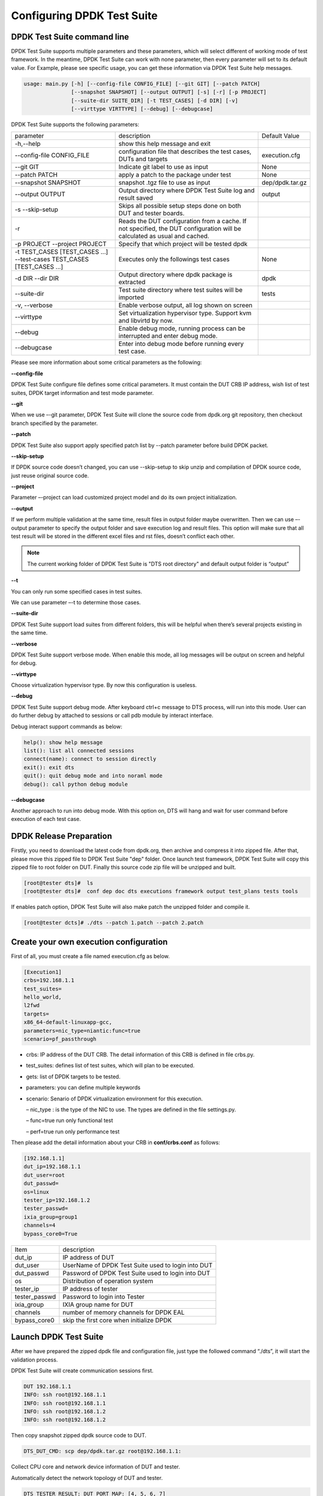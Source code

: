 Configuring DPDK Test Suite 
===========================

DPDK Test Suite command line
----------------------------

DPDK Test Suite supports multiple parameters and these parameters, which will select different of working mode of test framework. In the meantime, DPDK Test Suite can work with none parameter, then  every parameter will set to its default value.
For Example, please see specific usage, you can get these information via DPDK Test Suite help messages.

.. code-block:: console

   usage: main.py [-h] [--config-file CONFIG_FILE] [--git GIT] [--patch PATCH]
                  [--snapshot SNAPSHOT] [--output OUTPUT] [-s] [-r] [-p PROJECT]
                  [--suite-dir SUITE_DIR] [-t TEST_CASES] [-d DIR] [-v]
                  [--virttype VIRTTYPE] [--debug] [--debugcase]


DPDK Test Suite supports the following parameters:

.. table::

    +---------------------------+---------------------------------------------------+------------------+
    | parameter                 | description                                       | Default Value    |
    +---------------------------+---------------------------------------------------+------------------+
    | -h,--help                 | show this help message and exit                   |                  |
    +---------------------------+---------------------------------------------------+------------------+
    | --config-file CONFIG_FILE | configuration file that describes the test cases, | execution.cfg    |
    |                           | DUTs and targets                                  |                  |
    +---------------------------+---------------------------------------------------+------------------+
    | --git GIT                 | Indicate git label to use as input                | None             |
    +---------------------------+---------------------------------------------------+------------------+
    | --patch PATCH             | apply a patch to the package under test           | None             |
    +---------------------------+---------------------------------------------------+------------------+
    | --snapshot SNAPSHOT       | snapshot .tgz file to use as input                | dep/dpdk.tar.gz  |
    +---------------------------+---------------------------------------------------+------------------+
    | --output OUTPUT           | Output directory where DPDK Test Suite log and    | output           |
    |                           | result saved                                      |                  |
    +---------------------------+---------------------------------------------------+------------------+
    | -s --skip-setup           | Skips all possible setup steps done on both DUT   |                  |
    |                           | and tester boards.                                |                  |
    +---------------------------+---------------------------------------------------+------------------+
    | -r                        | Reads the DUT configuration from a cache. If not  |                  |
    |                           | specified, the DUT configuration will be          |                  |
    |                           | calculated as usual and cached.                   |                  |
    +---------------------------+---------------------------------------------------+------------------+
    | -p PROJECT                | Specify that which project will be tested dpdk    |                  |
    | --project PROJECT         |                                                   |                  |
    +---------------------------+---------------------------------------------------+------------------+
    | -t TEST_CASES             | Executes only the followings test cases           | None             |
    | [TEST_CASES ...]          |                                                   |                  |
    | --test-cases              |                                                   |                  |
    | TEST_CASES                |                                                   |                  |
    | [TEST_CASES ...]          |                                                   |                  |
    +---------------------------+---------------------------------------------------+------------------+
    | -d DIR --dir DIR          | Output directory where dpdk package is extracted  | dpdk             |
    +---------------------------+---------------------------------------------------+------------------+
    | --suite-dir               | Test suite directory where test suites will be    | tests            |
    |                           | imported                                          |                  |
    +---------------------------+---------------------------------------------------+------------------+
    | -v, --verbose             | Enable verbose output, all log shown on screen    |                  |
    +---------------------------+---------------------------------------------------+------------------+
    | --virttype                | Set virtualization hypervisor type. Support kvm   |                  |
    |                           | and libvirtd by now.                              |                  |
    +---------------------------+---------------------------------------------------+------------------+
    | --debug                   | Enable debug mode, running process can be         |                  |
    |                           | interrupted and enter debug mode.                 |                  |
    +---------------------------+---------------------------------------------------+------------------+
    | --debugcase               | Enter into debug mode before running every test   |                  |
    |                           | case.                                             |                  |
    +---------------------------+---------------------------------------------------+------------------+

Please see more information about some critical parameters as the following:

**--config-file**

DPDK Test Suite configure file defines some critical parameters.  It must contain the DUT CRB IP address, wish list of test suites, DPDK target information and test mode parameter.

**--git**

When we use –-git parameter, DPDK Test Suite will clone the source code from dpdk.org git repository, then checkout branch specified by the parameter. 

**--patch**

DPDK Test Suite also support apply specified patch list by --patch parameter before build DPDK packet. 

**--skip-setup**

If DPDK source code doesn’t changed, you can use --skip-setup to skip unzip and compilation of DPDK source code, just reuse original source code. 

**--project**

Parameter –-project can load customized project model and do its own project initialization.

**--output**

If we perform multiple validation at the same time, result files in output folder maybe overwritten. Then we can use –-output parameter to specify the output folder and save execution log and result files. This option will make sure that all test result will be stored in the different excel files and rst files, doesn’t conflict each other.

.. note::
   The current working folder of DPDK Test Suite is "DTS root directory"  and default output folder is “output”

**--t**

You can only run some specified cases in test suites.

We can use parameter –-t to determine those cases.

**--suite-dir**

DPDK Test Suite support load suites from different folders, this will be helpful when there’s several projects existing in the same time. 

**--verbose**

DPDK Test Suite support verbose mode. When enable this mode, all log messages will be output on screen and helpful for debug.

**--virttype**

Choose virtualization hypervisor type. By now this configuration is useless.

**--debug**

DPDK Test Suite support debug mode. After keyboard ctrl+c message to DTS process, will run into this mode. User can do further debug by attached to sessions or call pdb module by interact interface.

Debug interact support commands as below:

.. code-block:: console

    help(): show help message
    list(): list all connected sessions
    connect(name): connect to session directly
    exit(): exit dts
    quit(): quit debug mode and into noraml mode
    debug(): call python debug module

**--debugcase**

Another approach to run into debug mode. With this option on, DTS will hang and wait for user command before execution of each test case.

DPDK Release Preparation
------------------------

Firstly, you need to download the latest code from dpdk.org, then archive and compress it into zipped file. After that, please move this zipped file to DPDK Test Suite "dep" folder. Once launch test framework, DPDK Test Suite will copy this zipped file to root folder on DUT. Finally this source code zip file will be unzipped and built.

.. code-block:: console

    [root@tester dts]#  ls
    [root@tester dts]#  conf dep doc dts executions framework output test_plans tests tools


If enables patch option, DPDK Test Suite will also make patch the unzipped folder and compile it.

.. code-block:: console

   [root@tester dcts]# ./dts --patch 1.patch --patch 2.patch 

Create your own execution configuration
---------------------------------------

First of all, you must create a file named execution.cfg as below.

.. code-block:: console

   [Execution1]
   crbs=192.168.1.1
   test_suites=
   hello_world,
   l2fwd
   targets=
   x86_64-default-linuxapp-gcc,
   parameters=nic_type=niantic:func=true
   scenario=pf_passthrough

*   crbs: IP address of the DUT CRB. The detail information of this CRB is defined in file crbs.py.
*   test_suites:  defines list of test suites, which will plan to be executed.
*   gets: list of DPDK targets to be tested.
*   parameters: you can define multiple keywords
*   scenario: Senario of DPDK virtualization environment for this execution.

    – nic_type : is the type of the NIC to use. The types are defined in the file settings.py.

    – func=true run only functional test

    – perf=true run only performance test

Then please add the detail information about your CRB in **conf/crbs.conf** as follows:

.. code-block:: console

   [192.168.1.1]
   dut_ip=192.168.1.1
   dut_user=root
   dut_passwd=
   os=linux
   tester_ip=192.168.1.2
   tester_passwd=
   ixia_group=group1
   channels=4
   bypass_core0=True


.. table::

    +-----------------+----------------------------------------------------+
    | Item            | description                                        |
    +-----------------+----------------------------------------------------+
    | dut_ip          | IP address of DUT                                  |
    +-----------------+----------------------------------------------------+
    | dut_user        | UserName of DPDK Test Suite used to login into DUT |
    +-----------------+----------------------------------------------------+
    | dut_passwd      | Password of DPDK Test Suite used to login into DUT |
    +-----------------+----------------------------------------------------+
    | os              | Distribution of operation system                   |
    +-----------------+----------------------------------------------------+
    | tester_ip       | IP address of tester                               |
    +-----------------+----------------------------------------------------+
    | tester_passwd   | Password to login into Tester                      |
    +-----------------+----------------------------------------------------+
    | ixia_group      | IXIA group name for DUT                            |
    +-----------------+----------------------------------------------------+
    | channels        | number of memory channels for DPDK EAL             |
    +-----------------+----------------------------------------------------+
    | bypass_core0    | skip the first core when initialize DPDK           |
    +-----------------+----------------------------------------------------+

Launch DPDK Test Suite
----------------------

After we have prepared the zipped dpdk file and configuration file, just type the followed command “./dts”, it will start the validation process.

DPDK Test Suite will create communication sessions first.

.. code-block:: console

   DUT 192.168.1.1
   INFO: ssh root@192.168.1.1
   INFO: ssh root@192.168.1.1
   INFO: ssh root@192.168.1.2
   INFO: ssh root@192.168.1.2


Then copy snapshot zipped dpdk source code to DUT.

.. code-block:: console

   DTS_DUT_CMD: scp dep/dpdk.tar.gz root@192.168.1.1:

Collect CPU core and network device information of DUT and tester.

Automatically detect the network topology of DUT and tester.

.. code-block:: console

   DTS_TESTER_RESULT: DUT PORT MAP: [4, 5, 6, 7]

Build dpdk source code and then setup the running environment. 

.. code-block:: console

   DTS_DUT_CMD: make -j install T=x86_64-native-linuxapp-gcc
   DTS_DUT_CMD: awk '/Hugepagesize/ {print $2}' /proc/meminfo
   DTS_DUT_CMD: awk '/HugePages_Total/ { print $2 }' /proc/meminfo
   DTS_DUT_CMD: umount `awk '/hugetlbfs/ { print $2 }' /proc/mounts`
   DTS_DUT_CMD: mkdir -p /mnt/huge
   DTS_DUT_CMD: mount -t hugetlbfs nodev /mnt/huge
   DTS_DUT_CMD: modprobe uio
   DTS_DUT_CMD: rmmod -f igb_uio
   DTS_DUT_CMD: insmod ./x86_64-native-linuxapp-gcc/kmod/igb_uio.ko
   DTS_DUT_CMD: lsmod | grep igb_uio
   DTS_DUT_CMD: tools/dpdk_nic_bind.py --bind=igb_uio 08:00.0 08:00.1 0a:00.0 0a:00.1

Begin the validation process of test suite.

.. code-block:: console

   TEST SUITE : TestCmdline
                     INFO: NIC :        niantic
       SUITE_DUT_CMD: make -j -C examples/cmdline
       SUITE_DUT_CMD: ./examples/cmdline/build/app/cmdline -n 1 -c 0x2
                               INFO: Test Case test_cmdline_sample_commands Begin


Clean-up DUT and tester after all validation finished.

.. code-block:: console

        DTS_DUT_CMD: rmmod igb_uio
        DTS_DUT_CMD: modprobe igb
        DTS_DUT_CMD: modprobe ixgbe
        DTS_DUT_CMD: modprobe e1000e
        DTS_DUT_CMD: modprobe e1000
        DTS_DUT_CMD: modprobe virtio_net
     DTS_TESTER_CMD: rmmod igb_uio
     DTS_TESTER_CMD: modprobe igb
     DTS_TESTER_CMD: modprobe ixgbe
     DTS_TESTER_CMD: modprobe e1000e
     DTS_TESTER_CMD: modprobe e1000
     DTS_TESTER_CMD: modprobe virtio_net

